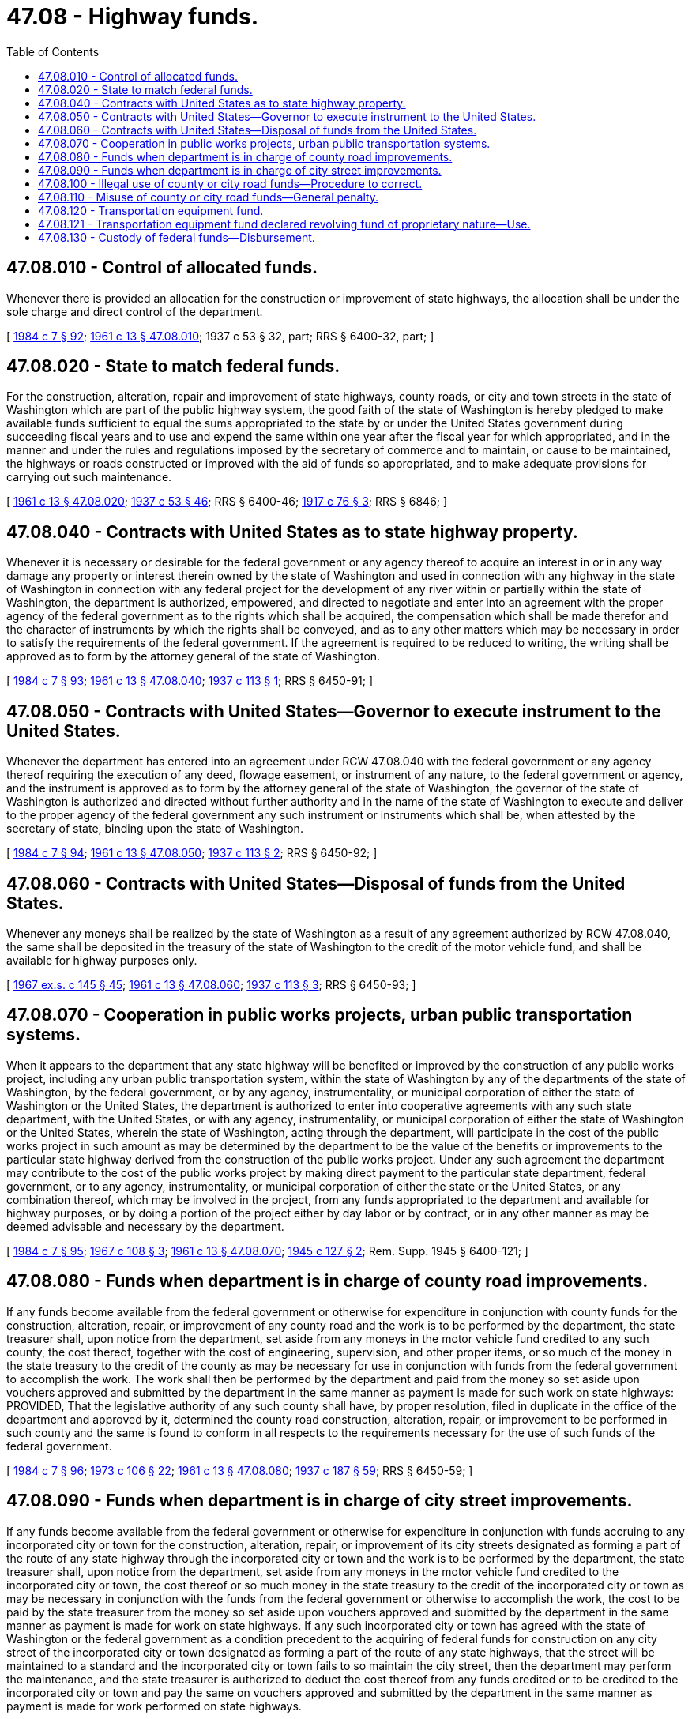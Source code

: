 = 47.08 - Highway funds.
:toc:

== 47.08.010 - Control of allocated funds.
Whenever there is provided an allocation for the construction or improvement of state highways, the allocation shall be under the sole charge and direct control of the department.

[ http://leg.wa.gov/CodeReviser/documents/sessionlaw/1984c7.pdf?cite=1984%20c%207%20§%2092[1984 c 7 § 92]; http://leg.wa.gov/CodeReviser/documents/sessionlaw/1961c13.pdf?cite=1961%20c%2013%20§%2047.08.010[1961 c 13 § 47.08.010]; 1937 c 53 § 32, part; RRS § 6400-32, part; ]

== 47.08.020 - State to match federal funds.
For the construction, alteration, repair and improvement of state highways, county roads, or city and town streets in the state of Washington which are part of the public highway system, the good faith of the state of Washington is hereby pledged to make available funds sufficient to equal the sums appropriated to the state by or under the United States government during succeeding fiscal years and to use and expend the same within one year after the fiscal year for which appropriated, and in the manner and under the rules and regulations imposed by the secretary of commerce and to maintain, or cause to be maintained, the highways or roads constructed or improved with the aid of funds so appropriated, and to make adequate provisions for carrying out such maintenance.

[ http://leg.wa.gov/CodeReviser/documents/sessionlaw/1961c13.pdf?cite=1961%20c%2013%20§%2047.08.020[1961 c 13 § 47.08.020]; http://leg.wa.gov/CodeReviser/documents/sessionlaw/1937c53.pdf?cite=1937%20c%2053%20§%2046[1937 c 53 § 46]; RRS § 6400-46; http://leg.wa.gov/CodeReviser/documents/sessionlaw/1917c76.pdf?cite=1917%20c%2076%20§%203[1917 c 76 § 3]; RRS § 6846; ]

== 47.08.040 - Contracts with United States as to state highway property.
Whenever it is necessary or desirable for the federal government or any agency thereof to acquire an interest in or in any way damage any property or interest therein owned by the state of Washington and used in connection with any highway in the state of Washington in connection with any federal project for the development of any river within or partially within the state of Washington, the department is authorized, empowered, and directed to negotiate and enter into an agreement with the proper agency of the federal government as to the rights which shall be acquired, the compensation which shall be made therefor and the character of instruments by which the rights shall be conveyed, and as to any other matters which may be necessary in order to satisfy the requirements of the federal government. If the agreement is required to be reduced to writing, the writing shall be approved as to form by the attorney general of the state of Washington.

[ http://leg.wa.gov/CodeReviser/documents/sessionlaw/1984c7.pdf?cite=1984%20c%207%20§%2093[1984 c 7 § 93]; http://leg.wa.gov/CodeReviser/documents/sessionlaw/1961c13.pdf?cite=1961%20c%2013%20§%2047.08.040[1961 c 13 § 47.08.040]; http://leg.wa.gov/CodeReviser/documents/sessionlaw/1937c113.pdf?cite=1937%20c%20113%20§%201[1937 c 113 § 1]; RRS § 6450-91; ]

== 47.08.050 - Contracts with United States—Governor to execute instrument to the United States.
Whenever the department has entered into an agreement under RCW 47.08.040 with the federal government or any agency thereof requiring the execution of any deed, flowage easement, or instrument of any nature, to the federal government or agency, and the instrument is approved as to form by the attorney general of the state of Washington, the governor of the state of Washington is authorized and directed without further authority and in the name of the state of Washington to execute and deliver to the proper agency of the federal government any such instrument or instruments which shall be, when attested by the secretary of state, binding upon the state of Washington.

[ http://leg.wa.gov/CodeReviser/documents/sessionlaw/1984c7.pdf?cite=1984%20c%207%20§%2094[1984 c 7 § 94]; http://leg.wa.gov/CodeReviser/documents/sessionlaw/1961c13.pdf?cite=1961%20c%2013%20§%2047.08.050[1961 c 13 § 47.08.050]; http://leg.wa.gov/CodeReviser/documents/sessionlaw/1937c113.pdf?cite=1937%20c%20113%20§%202[1937 c 113 § 2]; RRS § 6450-92; ]

== 47.08.060 - Contracts with United States—Disposal of funds from the United States.
Whenever any moneys shall be realized by the state of Washington as a result of any agreement authorized by RCW 47.08.040, the same shall be deposited in the treasury of the state of Washington to the credit of the motor vehicle fund, and shall be available for highway purposes only.

[ http://leg.wa.gov/CodeReviser/documents/sessionlaw/1967ex1c145.pdf?cite=1967%20ex.s.%20c%20145%20§%2045[1967 ex.s. c 145 § 45]; http://leg.wa.gov/CodeReviser/documents/sessionlaw/1961c13.pdf?cite=1961%20c%2013%20§%2047.08.060[1961 c 13 § 47.08.060]; http://leg.wa.gov/CodeReviser/documents/sessionlaw/1937c113.pdf?cite=1937%20c%20113%20§%203[1937 c 113 § 3]; RRS § 6450-93; ]

== 47.08.070 - Cooperation in public works projects, urban public transportation systems.
When it appears to the department that any state highway will be benefited or improved by the construction of any public works project, including any urban public transportation system, within the state of Washington by any of the departments of the state of Washington, by the federal government, or by any agency, instrumentality, or municipal corporation of either the state of Washington or the United States, the department is authorized to enter into cooperative agreements with any such state department, with the United States, or with any agency, instrumentality, or municipal corporation of either the state of Washington or the United States, wherein the state of Washington, acting through the department, will participate in the cost of the public works project in such amount as may be determined by the department to be the value of the benefits or improvements to the particular state highway derived from the construction of the public works project. Under any such agreement the department may contribute to the cost of the public works project by making direct payment to the particular state department, federal government, or to any agency, instrumentality, or municipal corporation of either the state or the United States, or any combination thereof, which may be involved in the project, from any funds appropriated to the department and available for highway purposes, or by doing a portion of the project either by day labor or by contract, or in any other manner as may be deemed advisable and necessary by the department.

[ http://leg.wa.gov/CodeReviser/documents/sessionlaw/1984c7.pdf?cite=1984%20c%207%20§%2095[1984 c 7 § 95]; http://leg.wa.gov/CodeReviser/documents/sessionlaw/1967c108.pdf?cite=1967%20c%20108%20§%203[1967 c 108 § 3]; http://leg.wa.gov/CodeReviser/documents/sessionlaw/1961c13.pdf?cite=1961%20c%2013%20§%2047.08.070[1961 c 13 § 47.08.070]; http://leg.wa.gov/CodeReviser/documents/sessionlaw/1945c127.pdf?cite=1945%20c%20127%20§%202[1945 c 127 § 2]; Rem. Supp. 1945 § 6400-121; ]

== 47.08.080 - Funds when department is in charge of county road improvements.
If any funds become available from the federal government or otherwise for expenditure in conjunction with county funds for the construction, alteration, repair, or improvement of any county road and the work is to be performed by the department, the state treasurer shall, upon notice from the department, set aside from any moneys in the motor vehicle fund credited to any such county, the cost thereof, together with the cost of engineering, supervision, and other proper items, or so much of the money in the state treasury to the credit of the county as may be necessary for use in conjunction with funds from the federal government to accomplish the work. The work shall then be performed by the department and paid from the money so set aside upon vouchers approved and submitted by the department in the same manner as payment is made for such work on state highways: PROVIDED, That the legislative authority of any such county shall have, by proper resolution, filed in duplicate in the office of the department and approved by it, determined the county road construction, alteration, repair, or improvement to be performed in such county and the same is found to conform in all respects to the requirements necessary for the use of such funds of the federal government.

[ http://leg.wa.gov/CodeReviser/documents/sessionlaw/1984c7.pdf?cite=1984%20c%207%20§%2096[1984 c 7 § 96]; http://leg.wa.gov/CodeReviser/documents/sessionlaw/1973c106.pdf?cite=1973%20c%20106%20§%2022[1973 c 106 § 22]; http://leg.wa.gov/CodeReviser/documents/sessionlaw/1961c13.pdf?cite=1961%20c%2013%20§%2047.08.080[1961 c 13 § 47.08.080]; http://leg.wa.gov/CodeReviser/documents/sessionlaw/1937c187.pdf?cite=1937%20c%20187%20§%2059[1937 c 187 § 59]; RRS § 6450-59; ]

== 47.08.090 - Funds when department is in charge of city street improvements.
If any funds become available from the federal government or otherwise for expenditure in conjunction with funds accruing to any incorporated city or town for the construction, alteration, repair, or improvement of its city streets designated as forming a part of the route of any state highway through the incorporated city or town and the work is to be performed by the department, the state treasurer shall, upon notice from the department, set aside from any moneys in the motor vehicle fund credited to the incorporated city or town, the cost thereof or so much money in the state treasury to the credit of the incorporated city or town as may be necessary in conjunction with the funds from the federal government or otherwise to accomplish the work, the cost to be paid by the state treasurer from the money so set aside upon vouchers approved and submitted by the department in the same manner as payment is made for work on state highways. If any such incorporated city or town has agreed with the state of Washington or the federal government as a condition precedent to the acquiring of federal funds for construction on any city street of the incorporated city or town designated as forming a part of the route of any state highways, that the street will be maintained to a standard and the incorporated city or town fails to so maintain the city street, then the department may perform the maintenance, and the state treasurer is authorized to deduct the cost thereof from any funds credited or to be credited to the incorporated city or town and pay the same on vouchers approved and submitted by the department in the same manner as payment is made for work performed on state highways.

[ http://leg.wa.gov/CodeReviser/documents/sessionlaw/1984c7.pdf?cite=1984%20c%207%20§%2097[1984 c 7 § 97]; http://leg.wa.gov/CodeReviser/documents/sessionlaw/1973c106.pdf?cite=1973%20c%20106%20§%2023[1973 c 106 § 23]; http://leg.wa.gov/CodeReviser/documents/sessionlaw/1961c13.pdf?cite=1961%20c%2013%20§%2047.08.090[1961 c 13 § 47.08.090]; http://leg.wa.gov/CodeReviser/documents/sessionlaw/1937c187.pdf?cite=1937%20c%20187%20§%2065[1937 c 187 § 65]; RRS § 6450-65; ]

== 47.08.100 - Illegal use of county or city road funds—Procedure to correct.
The department is authorized from time to time to investigate expenditures from the county road fund and the city street fund; and if it determines that unauthorized, illegal, or wrongful expenditures are being or have been made from the fund it is authorized to proceed as follows: If the county road fund is involved it shall notify in writing the county legislative authority and the county treasurer of its determination; and if the city street fund is involved it shall notify the city council or commission and the mayor and city treasurer of the city or town of its determination. In its determination the department is authorized to demand of those officials that the wrongful or illegal expenditures shall be stopped, adjusted, or remedied and that restitution of any wrongful or illegal diversion or use shall be made; and it may notify the officials that if the wrong is not stopped, remedied, or adjusted, or restitution made to its satisfaction within a specified period fixed by it, it will direct the withholding of further payments to the county or city from the motor vehicle fund. The county or city shall have ten days after the notice is given within which to correct or remedy the wrong, or wrongful and illegal practices, to make restitution, or to adjust the matter to the satisfaction of the department.

If no correction, remedy, adjustment, or restitution is made within ten days to the satisfaction of the department, it has power to request in writing that the state treasurer withhold further payments from the motor vehicle fund to the county or city; and it is the duty of the state treasurer upon being so notified to withhold further payments from the motor vehicle fund to the county or city involved until the officials are notified in writing by the department that payments may be resumed.

The department is also authorized to notify in writing the prosecuting attorney of the county in which the violation occurs of the facts, and it is the duty of the prosecuting attorney to file charges and to criminally prosecute any and all persons guilty of any such violation.

[ http://leg.wa.gov/CodeReviser/documents/sessionlaw/1984c7.pdf?cite=1984%20c%207%20§%2098[1984 c 7 § 98]; http://leg.wa.gov/CodeReviser/documents/sessionlaw/1973c106.pdf?cite=1973%20c%20106%20§%2024[1973 c 106 § 24]; http://leg.wa.gov/CodeReviser/documents/sessionlaw/1961c13.pdf?cite=1961%20c%2013%20§%2047.08.100[1961 c 13 § 47.08.100]; 1943 c 82 § 13, part; 1937 c 187 § 66, part; Rem. Supp. 1943 § 6450-66, part; ]

== 47.08.110 - Misuse of county or city road funds—General penalty.
It shall be unlawful and a misdemeanor, unless the same is by this title or other law of this state declared to be a felony or gross misdemeanor, to divert or use, or authorize, permit or participate in the diversion or use of any moneys in the county road fund or in the city street fund for any other purpose or in any other manner than that authorized by law.

[ http://leg.wa.gov/CodeReviser/documents/sessionlaw/1961c13.pdf?cite=1961%20c%2013%20§%2047.08.110[1961 c 13 § 47.08.110]; 1943 c 82 § 13, part; 1937 c 187 § 66, part; Rem. Supp. 1943 § 6450-66, part; ]

== 47.08.120 - Transportation equipment fund.
There is hereby created in the state treasury a state fund to be known as the "transportation equipment fund," the same to be used by the department of transportation as a revolving fund to be expended for salaries, wages and operations required for the repair, replacement, purchase and operation of equipment and for purchase of equipment, materials and supplies to be used as follows: (1) In the administration and operation of this fund; and (2) in the administration, maintenance and construction of highways and transportation facilities.

The transportation equipment fund shall be credited, in the case of equipment, with a reasonable rental assessed upon the use of such equipment by the various state departments, and in the case of materials and supplies, with a reasonable charge for such materials and supplies. Such credit for rental and charges for materials and supplies shall be charged against the proper appropriation therefor.

Equipment may be rented and materials and supplies may be sold out of this fund to any federal, state, county or city political subdivision or governmental agency. The terms and charges for such rental and the prices for such sale shall be solely within the discretion of the department of transportation and its determination of the charge for rental or sale price shall be considered a reasonable rental charge or a reasonable sale price. Any political subdivision or governmental agency shall make payment for such rental or for purchase of such materials or supplies directly to the transportation equipment fund at the office of the department of transportation at Olympia.

[ http://leg.wa.gov/CodeReviser/documents/sessionlaw/1979c39.pdf?cite=1979%20c%2039%20§%201[1979 c 39 § 1]; http://leg.wa.gov/CodeReviser/documents/sessionlaw/1961c13.pdf?cite=1961%20c%2013%20§%2047.08.120[1961 c 13 § 47.08.120]; http://leg.wa.gov/CodeReviser/documents/sessionlaw/1943c135.pdf?cite=1943%20c%20135%20§%201[1943 c 135 § 1]; http://leg.wa.gov/CodeReviser/documents/sessionlaw/1935c144.pdf?cite=1935%20c%20144%20§%2010[1935 c 144 § 10]; Rem. Supp. 1943 § 6600-1c; ]

== 47.08.121 - Transportation equipment fund declared revolving fund of proprietary nature—Use.
The "highway equipment fund" as established by RCW 47.08.120 is declared to be a revolving fund of a proprietary nature and moneys that are or will be deposited in this fund are hereby authorized for expenditures for the purposes provided by law.

[ http://leg.wa.gov/CodeReviser/documents/sessionlaw/1961c13.pdf?cite=1961%20c%2013%20§%2047.08.121[1961 c 13 § 47.08.121]; http://leg.wa.gov/CodeReviser/documents/sessionlaw/1959c326.pdf?cite=1959%20c%20326%20§%203[1959 c 326 § 3]; ]

== 47.08.130 - Custody of federal funds—Disbursement.
The state treasurer is hereby authorized and directed to receive and have custody of such funds and warrants drawn by the secretary of transportation or other authorized agent of the United States as are made available for payment by the secretary of the treasury of the United States under the provisions of the federal aid road act approved July 11, 1916, and all acts amendatory or supplementary thereto, disbursing the same under such terms and conditions as may be prescribed by the secretary of transportation or by the secretary of the treasury or other authorized agent of the United States. The state treasurer is further authorized and directed to pay from the motor vehicle fund for the use of the department such funds as may be necessary upon any project in anticipation of reimbursement by the government of the United States.

[ http://leg.wa.gov/CodeReviser/documents/sessionlaw/1984c7.pdf?cite=1984%20c%207%20§%2099[1984 c 7 § 99]; http://leg.wa.gov/CodeReviser/documents/sessionlaw/1961c13.pdf?cite=1961%20c%2013%20§%2047.08.130[1961 c 13 § 47.08.130]; http://leg.wa.gov/CodeReviser/documents/sessionlaw/1937c53.pdf?cite=1937%20c%2053%20§%2045[1937 c 53 § 45]; RRS § 6400-45; http://leg.wa.gov/CodeReviser/documents/sessionlaw/1931c129.pdf?cite=1931%20c%20129%20§%201[1931 c 129 § 1]; http://leg.wa.gov/CodeReviser/documents/sessionlaw/1929c146.pdf?cite=1929%20c%20146%20§%201[1929 c 146 § 1]; http://leg.wa.gov/CodeReviser/documents/sessionlaw/1927c214.pdf?cite=1927%20c%20214%20§%201[1927 c 214 § 1]; http://leg.wa.gov/CodeReviser/documents/sessionlaw/1925c4.pdf?cite=1925%20c%204%20§%201[1925 c 4 § 1]; http://leg.wa.gov/CodeReviser/documents/sessionlaw/1923c41.pdf?cite=1923%20c%2041%20§%201[1923 c 41 § 1]; http://leg.wa.gov/CodeReviser/documents/sessionlaw/1921c89.pdf?cite=1921%20c%2089%20§%201[1921 c 89 § 1]; http://leg.wa.gov/CodeReviser/documents/sessionlaw/1919c56.pdf?cite=1919%20c%2056%20§%201[1919 c 56 § 1]; RRS § 6850; ]

